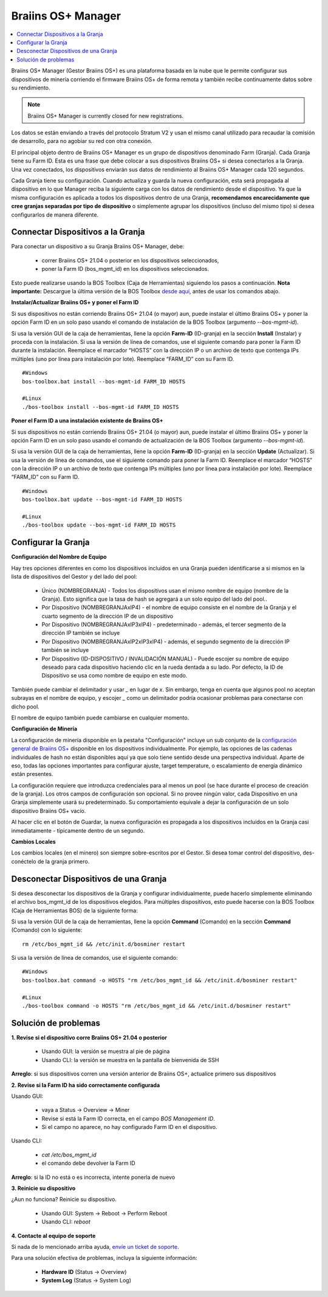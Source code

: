 
.. raw:: html

    <script>
      window.fwSettings={
      'widget_id':77000003511
      };
      !function(){if("function"!=typeof window.FreshworksWidget){var n=function(){n.q.push(arguments)};n.q=[],window.FreshworksWidget=n}}()
    </script>
    <script type='text/javascript' src='https://euc-widget.freshworks.com/widgets/77000003511.js' async defer></script>


.. _manager:

###################
Braiins OS+ Manager
###################

.. contents::
  :local:
  :depth: 1

Braiins OS+ Manager (Gestor Braiins OS+) es una plataforma basada en la nube que le permite configurar sus dispositivos de minería corriendo el firmware Braiins OS+ de forma remota y también recibe continuamente datos sobre su rendimiento.

.. note::
   Braiins OS+ Manager is currently closed for new registrations.

Los datos se están enviando a través del protocolo Stratum V2 y usan el mismo canal utilizado para recaudar la comisión de desarrollo, para no agobiar su red con otra conexión.

El principal objeto dentro de Braiins OS+ Manager es un grupo de dispositivos denominado Farm (Granja). Cada Granja tiene su Farm ID. Esta es una frase que debe colocar a sus dispositivos Braiins OS+ si desea conectarlos a la Granja. Una vez conectados, los dispositivos enviarán sus datos de rendimiento al Braiins OS+ Manager cada 120 segundos.

Cada Granja tiene su configuración. Cuando actualiza y guarda la nueva configuración, esta será propagada al dispositivo en lo que Manager reciba la siguiente carga con los datos de rendimiento desde el dispositivo. Ya que la misma configuración es aplicada a todos los dispositivos dentro de una Granja, **recomendamos encarecidamente que cree granjas separadas por tipo de dispositivo** o simplemente agrupar los dispositivos (incluso del mismo tipo) si desea configurarlos de manera diferente.

**********************************
Connectar Dispositivos a la Granja
**********************************

Para conectar un dispositivo a su Granja Braiins OS+ Manager, debe:

  - correr Braiins OS+ 21.04 o posterior en los dispositivos seleccionados, 
  - poner la Farm ID (bos_mgmt_id) en los dispositivos seleccionados.

Esto puede realizarse usando la BOS Toolbox (Caja de Herramientas) siguiendo los pasos a continuación.
**Nota importante:** Descargue la última versión de la BOS Toolbox `desde aquí <https://braiins.com/os/plus/download>`_, antes de usar los comandos abajo.

**Instalar/Actualizar Braiins OS+ y poner el Farm ID**

Si sus dispositivos no están corriendo Braiins OS+ 21.04 (o mayor) aun, puede instalar el último Braiins OS+ y poner la opción Farm ID en un solo paso usando el comando de instalación de la BOS Toolbox (argumento `--bos-mgmt-id`).

Si usa la versión GUI de la caja de herramientas, llene la opción **Farm-ID** (ID-granja) en la sección **Install** (Instalar) y proceda con la instalación. Si usa la versión de línea de comandos, use el siguiente comando para poner la Farm ID durante la instalación. Reemplace el marcador “HOSTS” con la dirección IP o un archivo de texto que contenga IPs múltiples (uno por línea para instalación por lote). Reemplace “FARM_ID” con su Farm ID.

::

    #Windows
    bos-toolbox.bat install --bos-mgmt-id FARM_ID HOSTS

    #Linux
    ./bos-toolbox install --bos-mgmt-id FARM_ID HOSTS


**Poner el Farm ID a una instalación existente de Braiins OS+**

Si sus dispositivos no están corriendo Braiins OS+ 21.04 (o mayor) aun, puede instalar el último Braiins OS+ y poner la opción Farm ID en un solo paso usando el comando de actualización de la BOS Toolbox (argumento `--bos-mgmt-id`).

Si usa la versión GUI de la caja de herramientas, llene la opción **Farm-ID** (ID-granja) en la sección **Update** (Actualizar). Si usa la versión de línea de comandos, use el siguiente comando para poner la Farm ID.
Reemplace el marcador “HOSTS” con la dirección IP o un archivo de texto que contenga IPs múltiples (uno por línea para instalación por lote). Reemplace “FARM_ID” con su Farm ID.

::

    #Windows
    bos-toolbox.bat update --bos-mgmt-id FARM_ID HOSTS

    #Linux
    ./bos-toolbox update --bos-mgmt-id FARM_ID HOSTS

********************
Configurar la Granja
********************

**Configuración del Nombre de Equipo**

Hay tres opciones diferentes en como los dispositivos incluidos en una Granja pueden identificarse a si mismos en la lista de dispositivos del Gestor y del lado del pool:

  - Único (NOMBREGRANJA) - Todos los dispositivos usan el mismo nombre de equipo (nombre de la Granja). Esto significa que la tasa de hash se agregará a un solo equipo del lado del pool..
  - Por Dispositivo (NOMBREGRANJAxIP4) - el nombre de equipo consiste en el nombre de la Granja y el cuarto segmento de la dirección IP de un dispositivo
  - Por Dispositivo (NOMBREGRANJAxIP3xIP4) - predeterminado - además, el tercer segmento de la dirección IP también se incluye
  - Por Dispositivo (NOMBREGRANJAxIP2xIP3xIP4) - además, el segundo segmento de la dirección IP también se incluye
  - Por Dispositivo (ID-DISPOSITIVO / INVALIDACIÓN MANUAL) - Puede escojer su nombre de equipo deseado para cada dispositivo haciendo clic en la rueda dentada a su lado. Por defecto, la ID de Dispositivo se usa como nombre de equipo en este modo.

También puede cambiar el delimitador y usar `_` en lugar de `x`. Sin embargo, tenga en cuenta que algunos pool no aceptan subrayas en el nombre de equipo, y escojer `_` como un delimitador podría ocasionar problemas para conectarse con dicho pool.

El nombre de equipo también puede cambiarse en cualquier momento.

**Configuración de Minería**

La configuración de minería disponible en la pestaña "Configuración" incluye un sub conjunto de la `configuración general de Braiins OS\+ <https://docs.braiins.com/os/plus-es/Configuration/index_configuration.html>`_ disponible en los dispositivos individualmente. Por ejemplo, las opciones de las cadenas individuales de hash no están disponibles aquí ya que solo tiene sentido desde una perspectiva individual. Aparte de eso, todas las opciones importantes para configurar ajuste, target temperature, o escalamiento de energía dinámico están presentes.

La configuración requiere que introduzca credenciales para al menos un pool (se hace durante el proceso de creación de la granja). Los otros campos de configuración son opcional. Si no provee ningún valor, cada Dispositivo en una Granja simplemente usará su predeterminado. Su comportamiento equivale a dejar la configuración de un solo dispositivo Braiins OS+ vacío.

Al hacer clic en el botón de Guardar, la nueva configuración  es propagada a los dispositivos incluidos en la Granja casi inmediatamente - típicamente dentro de un segundo.

**Cambios Locales**

Los cambios locales (en el minero) son siempre sobre-escritos por el Gestor. Si desea tomar control del dispositivo, des-conéctelo de la granja primero.

**************************************
Desconectar Dispositivos de una Granja
**************************************

Si desea desconectar los dispositivos de la Granja y configurar individualmente, puede hacerlo simplemente eliminando el archivo bos_mgmt_id de los dispositivos elegidos. Para múltiples dispositivos, esto puede hacerse con la BOS Toolbox (Caja de Herramientas BOS) de la siguiente forma:

Si usa la versión GUI de la caja de herramientas, llene la opción **Command** (Comando) en la sección **Command** (Comando) con lo siguiente:

::

    rm /etc/bos_mgmt_id && /etc/init.d/bosminer restart

Si usa la versión de línea de comandos, use el siguiente comando:

::

    #Windows
    bos-toolbox.bat command -o HOSTS "rm /etc/bos_mgmt_id && /etc/init.d/bosminer restart"

    #Linux
    ./bos-toolbox command -o HOSTS "rm /etc/bos_mgmt_id && /etc/init.d/bosminer restart"

*********************
Solución de problemas
*********************

**1. Revise si el dispositivo corre Braiins OS+ 21.04 o posterior**

  - Usando GUI: la versión se muestra al pie de página
  - Usando CLI: la versión se muestra en la pantalla de bienvenida de SSH

**Arreglo**: si sus dispositivos corren una versión anterior de Braiins OS+, actualice primero sus dispositivos

**2. Revise si la Farm ID ha sido correctamente configurada**

Usando GUI:

  - vaya a Status -> Overview -> Miner
  - Revise si está la Farm ID correcta, en el campo *BOS Management ID*.
  - Si el campo no aparece, no hay configurado Farm ID en el dispositivo.

Usando CLI:

  - `cat /etc/bos_mgmt_id`
  - el comando debe devolver la Farm ID

**Arreglo**: si la ID no está o es incorrecta, intente ponerla de nuevo

**3. Reinicie su dispositivo**

¿Aun no funciona? Reinicie su dispositivo.

  - Usando GUI: System -> Reboot -> Perform Reboot
  - Usando CLI: `reboot`

**4. Contacte al equipo de soporte**

Si nada de lo mencionado arriba ayuda, `envíe un ticket de soporte <https://help.slushpool.com/es/support/tickets/new>`_. 

Para una solución efectiva de problemas, incluya la siguiente información:

  - **Hardware ID** (Status -> Overview)
  - **System Log** (Status -> System Log)
